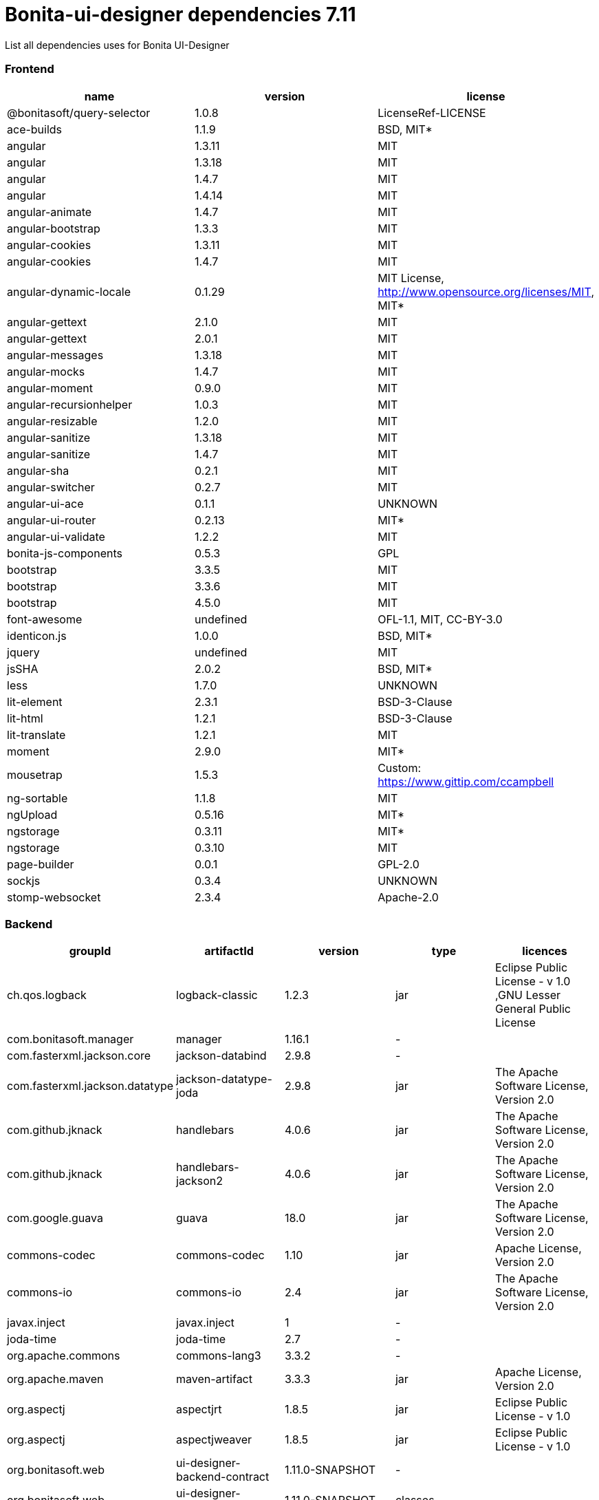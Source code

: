 = Bonita-ui-designer dependencies 7.11

List all dependencies uses for Bonita UI-Designer

[discrete]
=== Frontend

|===
| name | version | license

| @bonitasoft/query-selector
| 1.0.8
| LicenseRef-LICENSE

| ace-builds
| 1.1.9
| BSD, MIT*

| angular
| 1.3.11
| MIT

| angular
| 1.3.18
| MIT

| angular
| 1.4.7
| MIT

| angular
| 1.4.14
| MIT

| angular-animate
| 1.4.7
| MIT

| angular-bootstrap
| 1.3.3
| MIT

| angular-cookies
| 1.3.11
| MIT

| angular-cookies
| 1.4.7
| MIT

| angular-dynamic-locale
| 0.1.29
| MIT License, http://www.opensource.org/licenses/MIT, MIT*

| angular-gettext
| 2.1.0
| MIT

| angular-gettext
| 2.0.1
| MIT

| angular-messages
| 1.3.18
| MIT

| angular-mocks
| 1.4.7
| MIT

| angular-moment
| 0.9.0
| MIT

| angular-recursionhelper
| 1.0.3
| MIT

| angular-resizable
| 1.2.0
| MIT

| angular-sanitize
| 1.3.18
| MIT

| angular-sanitize
| 1.4.7
| MIT

| angular-sha
| 0.2.1
| MIT

| angular-switcher
| 0.2.7
| MIT

| angular-ui-ace
| 0.1.1
| UNKNOWN

| angular-ui-router
| 0.2.13
| MIT*

| angular-ui-validate
| 1.2.2
| MIT

| bonita-js-components
| 0.5.3
| GPL

| bootstrap
| 3.3.5
| MIT

| bootstrap
| 3.3.6
| MIT

| bootstrap
| 4.5.0
| MIT

| font-awesome
| undefined
| OFL-1.1, MIT, CC-BY-3.0

| identicon.js
| 1.0.0
| BSD, MIT*

| jquery
| undefined
| MIT

| jsSHA
| 2.0.2
| BSD, MIT*

| less
| 1.7.0
| UNKNOWN

| lit-element
| 2.3.1
| BSD-3-Clause

| lit-html
| 1.2.1
| BSD-3-Clause

| lit-translate
| 1.2.1
| MIT

| moment
| 2.9.0
| MIT*

| mousetrap
| 1.5.3
| Custom: https://www.gittip.com/ccampbell

| ng-sortable
| 1.1.8
| MIT

| ngUpload
| 0.5.16
| MIT*

| ngstorage
| 0.3.11
| MIT*

| ngstorage
| 0.3.10
| MIT

| page-builder
| 0.0.1
| GPL-2.0

| sockjs
| 0.3.4
| UNKNOWN

| stomp-websocket
| 2.3.4
| Apache-2.0
|===

[discrete]
=== Backend

|===
| groupId | artifactId | version | type | licences

| ch.qos.logback
| logback-classic
| 1.2.3
| jar
| Eclipse Public License - v 1.0 ,GNU Lesser General Public License

| com.bonitasoft.manager
| manager
| 1.16.1
| -
|

| com.fasterxml.jackson.core
| jackson-databind
| 2.9.8
| -
|

| com.fasterxml.jackson.datatype
| jackson-datatype-joda
| 2.9.8
| jar
| The Apache Software License, Version 2.0

| com.github.jknack
| handlebars
| 4.0.6
| jar
| The Apache Software License, Version 2.0

| com.github.jknack
| handlebars-jackson2
| 4.0.6
| jar
| The Apache Software License, Version 2.0

| com.google.guava
| guava
| 18.0
| jar
| The Apache Software License, Version 2.0

| commons-codec
| commons-codec
| 1.10
| jar
| Apache License, Version 2.0

| commons-io
| commons-io
| 2.4
| jar
| The Apache Software License, Version 2.0

| javax.inject
| javax.inject
| 1
| -
|

| joda-time
| joda-time
| 2.7
| -
|

| org.apache.commons
| commons-lang3
| 3.3.2
| -
|

| org.apache.maven
| maven-artifact
| 3.3.3
| jar
| Apache License, Version 2.0

| org.aspectj
| aspectjrt
| 1.8.5
| jar
| Eclipse Public License - v 1.0

| org.aspectj
| aspectjweaver
| 1.8.5
| jar
| Eclipse Public License - v 1.0

| org.bonitasoft.web
| ui-designer-backend-contract
| 1.11.0-SNAPSHOT
| -
|

| org.bonitasoft.web
| ui-designer-backend-webapp
| 1.11.0-SNAPSHOT
| classes
|

| org.codehaus.janino
| janino
| 2.7.8
| jar
| New BSD License

| org.eclipse.jdt
| ecj
| 3.14.0
| -
|

| org.eclipse.jetty
| jetty-client
| 9.4.14.v20181114
| -
|

| org.eclipse.jetty
| jetty-security
| 9.4.14.v20181114
| -
|

| org.fedorahosted.tennera
| jgettext
| 0.13
| jar
| GNU Lesser General Public License

| org.glassfish
| javax.el
| 3.0.1-b08
| -
|

| org.hibernate
| hibernate-validator
| 5.4.1.Final
| -
|

| org.jsoup
| jsoup
| 1.8.1
| -
|

| org.mitre.dsmiley.httpproxy
| smiley-http-proxy-servlet
| 1.10
| jar
| The Apache Software License, Version 2.0

| org.slf4j
| jcl-over-slf4j
| 1.7.30
| jar
| Apache License, Version 2.0

| org.slf4j
| slf4j-api
| 1.7.30
| jar
| MIT License

| org.springframework
| spring-core
| 5.1.4.RELEASE
| -
|

| org.springframework
| spring-messaging
| 5.1.4.RELEASE
| -
|

| org.springframework
| spring-webmvc
| 5.1.4.RELEASE
| -
|

| org.springframework
| spring-websocket
| 5.1.4.RELEASE
| jar
| Apache License, Version 2.0

| org.zeroturnaround
| zt-zip
| 1.8
| jar
| The Apache Software License, Version 2.0
|===
